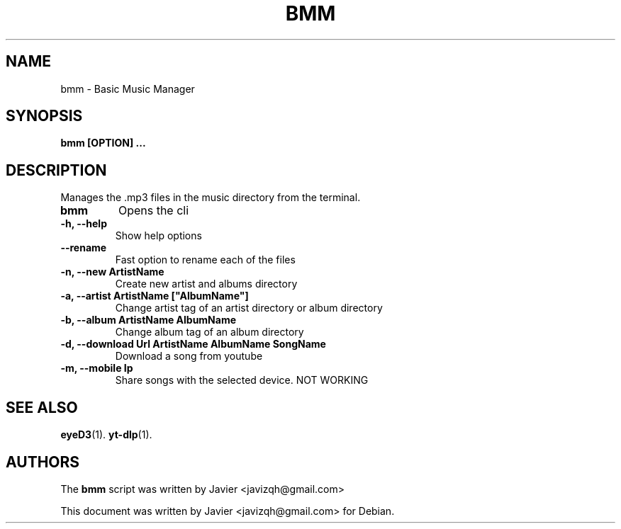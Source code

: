 .\"                                      Hey, EMACS: -*- nroff -*-
.\" (C) Copyright 2023 Javier <javizqh@gmail.com>
.\"
.TH BMM 1 
.SH NAME
bmm \- Basic Music Manager
.SH SYNOPSIS
.B bmm [OPTION] ...
.SH DESCRIPTION
Manages the .mp3 files in the music directory from the terminal.
.TP
.B bmm  
Opens the cli
.TP
.B -h, --help		
Show help options
.TP
.B --rename
Fast option to rename each of the files
.TP
.B -n, --new "ArtistName"
Create new artist and albums directory
.TP
.B -a, --artist "ArtistName" ["AlbumName"]
Change artist tag of an artist directory or album directory
.TP
.B -b, --album "ArtistName" "AlbumName"
Change album tag of an album directory
.TP
.B -d, --download Url "ArtistName" "AlbumName" "SongName"
Download a song from youtube
.TP
.B -m, --mobile Ip 
Share songs with the selected device. NOT WORKING
.SH SEE ALSO
.BR eyeD3 (1).
.BR yt-dlp (1).
.SH AUTHORS
The
.B bmm
script was written by 
Javier <javizqh@gmail.com>
.PP
This document was written by Javier <javizqh@gmail.com> for Debian.
